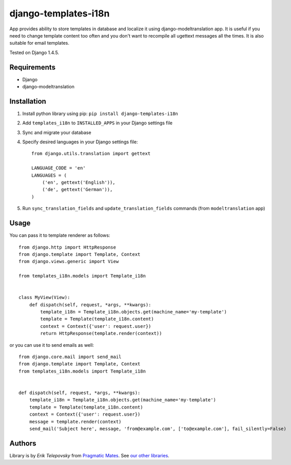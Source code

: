 django-templates-i18n
=====================

App provides ability to store templates in database and localize it using django-modeltranslation app.
It is useful if you need to change template content too often and you don't want to recompile all ugettext messages
all the times. It is also suitable for email templates.

Tested on Django 1.4.5.


Requirements
------------
- Django
- django-modeltranslation


Installation
------------

1. Install python library using pip: ``pip install django-templates-i18n``

2. Add ``templates_i18n`` to ``INSTALLED_APPS`` in your Django settings file

3. Sync and migrate your database

4. Specify desired languages in your Django settings file::

    from django.utils.translation import gettext

    LANGUAGE_CODE = 'en'
    LANGUAGES = (
        ('en', gettext('English')),
        ('de', gettext('German')),
    )

5. Run ``sync_translation_fields`` and ``update_translation_fields`` commands (from ``modeltranslation`` app)


Usage
-----

You can pass it to template renderer as follows::

    from django.http import HttpResponse
    from django.template import Template, Context
    from django.views.generic import View

    from templates_i18n.models import Template_i18n


    class MyView(View):
        def dispatch(self, request, *args, **kwargs):
            template_i18n = Template_i18n.objects.get(machine_name='my-template')
            template = Template(template_i18n.content)
            context = Context({'user': request.user})
            return HttpResponse(template.render(context))

or you can use it to send emails as well::

    from django.core.mail import send_mail
    from django.template import Template, Context
    from templates_i18n.models import Template_i18n


    def dispatch(self, request, *args, **kwargs):
        template_i18n = Template_i18n.objects.get(machine_name='my-template')
        template = Template(template_i18n.content)
        context = Context({'user': request.user})
        message = template.render(context)
        send_mail('Subject here', message, 'from@example.com', ['to@example.com'], fail_silently=False)


Authors
-------

Library is by `Erik Telepovsky` from `Pragmatic Mates`_. See `our other libraries`_.

.. _Pragmatic Mates: http://www.pragmaticmates.com/
.. _our other libraries: https://github.com/PragmaticMates